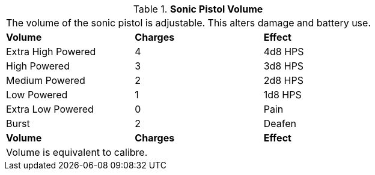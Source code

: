 // Table 46.7 Sonic Pistol Volume
.*Sonic Pistol Volume*
[width="75%",cols="<,^,<",frame="all", stripes="even"]
|===
3+<|The volume of the sonic pistol is adjustable. This alters damage and battery use. 
s|Volume
s|Charges
s|Effect

|Extra High Powered
|4
|4d8 HPS

|High Powered
|3
|3d8 HPS

|Medium Powered
|2
|2d8 HPS

|Low Powered
|1
|1d8 HPS

|Extra Low Powered
|0
|Pain

|Burst
|2
|Deafen

s|Volume
s|Charges
s|Effect
3+<|Volume is equivalent to calibre.
|===
